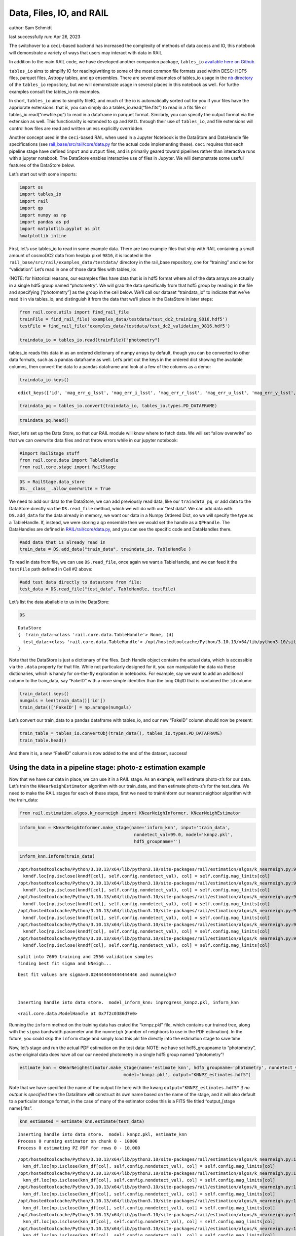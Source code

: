 Data, Files, IO, and RAIL
=========================

author: Sam Schmidt

last successfully run: Apr 26, 2023

The switchover to a ``ceci``-based backend has increased the complexity
of methods of data access and IO, this notebook will demonstrate a
variety of ways that users may interact with data in RAIL

In addition to the main RAIL code, we have developed another companion
package, ``tables_io`` `available here on
Github <https://github.com/LSSTDESC/tables_io/>`__.

``tables_io`` aims to simplify IO for reading/writing to some of the
most common file formats used within DESC: HDF5 files, parquet files,
Astropy tables, and ``qp`` ensembles. There are several examples of
tables_io usage in the `nb
directory <https://github.com/LSSTDESC/tables_io/tree/main/nb>`__ of the
``tables_io`` repository, but we will demonstrate usage in several
places in this notebook as well. For furthe examples consult the
tables_io nb examples.

In short, ``tables_io`` aims to simplify fileIO, and much of the io is
automatically sorted out for you if your files have the appriorate
extensions: that is, you can simply do a tables_io.read(“file.fits”) to
read in a fits file or tables_io.read(“newfile.pq”) to read in a
dataframe in parquet format. Similarly, you can specify the output
format via the extension as well. This functionality is extended to
``qp`` and ``RAIL`` through their use of ``tables_io``, and file
extensions will control how files are read and written unless explicitly
overridden.

Another concept used in the ``ceci``-based RAIL when used in a Jupyter
Notebook is the DataStore and DataHandle file specifications (see
`rail_base/src/rail/core/data.py <https://github.com/LSSTDESC/rail_base/blob/main/src/rail/core/data.py>`__
for the actual code implementing these). ``ceci`` requires that each
pipeline stage have defined ``input`` and ``output`` files, and is
primarily geared toward pipelines rather than interactive runs with a
jupyter notebook. The DataStore enables interactive use of files in
Jupyter. We will demonstrate some useful features of the DataStore
below.

Let’s start out with some imports:

.. code:: ipython3

    import os
    import tables_io
    import rail
    import qp
    import numpy as np
    import pandas as pd
    import matplotlib.pyplot as plt
    %matplotlib inline

First, let’s use tables_io to read in some example data. There are two
example files that ship with RAIL containing a small amount of cosmoDC2
data from healpix pixel ``9816``, it is located in the
``rail_base/src/rail/examples_data/testdata/`` directory in the
rail_base repository, one for “training” and one for “validation”. Let’s
read in one of those data files with tables_io:

(NOTE: for historical reasons, our examples files have data that is in
hdf5 format where all of the data arrays are actually in a single hdf5
group named “photometry”. We will grab the data specifically from that
hdf5 group by reading in the file and specifying [“photometry”] as the
group in the cell below. We’ll call our dataset “traindata_io” to
indicate that we’ve read it in via tables_io, and distinguish it from
the data that we’ll place in the DataStore in later steps:

.. code:: ipython3

    from rail.core.utils import find_rail_file
    trainFile = find_rail_file('examples_data/testdata/test_dc2_training_9816.hdf5')
    testFile = find_rail_file('examples_data/testdata/test_dc2_validation_9816.hdf5')
    
    traindata_io = tables_io.read(trainFile)["photometry"]

tables_io reads this data in as an ordered dictionary of numpy arrays by
default, though you can be converted to other data formats, such as a
pandas dataframe as well. Let’s print out the keys in the ordered dict
showing the available columns, then convert the data to a pandas
dataframe and look at a few of the columns as a demo:

.. code:: ipython3

    traindata_io.keys()




.. parsed-literal::

    odict_keys(['id', 'mag_err_g_lsst', 'mag_err_i_lsst', 'mag_err_r_lsst', 'mag_err_u_lsst', 'mag_err_y_lsst', 'mag_err_z_lsst', 'mag_g_lsst', 'mag_i_lsst', 'mag_r_lsst', 'mag_u_lsst', 'mag_y_lsst', 'mag_z_lsst', 'redshift'])



.. code:: ipython3

    traindata_pq = tables_io.convert(traindata_io, tables_io.types.PD_DATAFRAME)

.. code:: ipython3

    traindata_pq.head()




.. raw:: html

    <div>
    <style scoped>
        .dataframe tbody tr th:only-of-type {
            vertical-align: middle;
        }
    
        .dataframe tbody tr th {
            vertical-align: top;
        }
    
        .dataframe thead th {
            text-align: right;
        }
    </style>
    <table border="1" class="dataframe">
      <thead>
        <tr style="text-align: right;">
          <th></th>
          <th>id</th>
          <th>mag_err_g_lsst</th>
          <th>mag_err_i_lsst</th>
          <th>mag_err_r_lsst</th>
          <th>mag_err_u_lsst</th>
          <th>mag_err_y_lsst</th>
          <th>mag_err_z_lsst</th>
          <th>mag_g_lsst</th>
          <th>mag_i_lsst</th>
          <th>mag_r_lsst</th>
          <th>mag_u_lsst</th>
          <th>mag_y_lsst</th>
          <th>mag_z_lsst</th>
          <th>redshift</th>
        </tr>
      </thead>
      <tbody>
        <tr>
          <th>0</th>
          <td>8062500000</td>
          <td>0.005001</td>
          <td>0.005001</td>
          <td>0.005001</td>
          <td>0.005046</td>
          <td>0.005003</td>
          <td>0.005001</td>
          <td>16.960892</td>
          <td>16.506310</td>
          <td>16.653412</td>
          <td>18.040369</td>
          <td>16.423904</td>
          <td>16.466377</td>
          <td>0.020435</td>
        </tr>
        <tr>
          <th>1</th>
          <td>8062500062</td>
          <td>0.005084</td>
          <td>0.005075</td>
          <td>0.005048</td>
          <td>0.009552</td>
          <td>0.005804</td>
          <td>0.005193</td>
          <td>20.709402</td>
          <td>20.437565</td>
          <td>20.533852</td>
          <td>21.615589</td>
          <td>20.388210</td>
          <td>20.408886</td>
          <td>0.019361</td>
        </tr>
        <tr>
          <th>2</th>
          <td>8062500124</td>
          <td>0.005057</td>
          <td>0.005016</td>
          <td>0.005015</td>
          <td>0.011148</td>
          <td>0.005063</td>
          <td>0.005023</td>
          <td>20.437067</td>
          <td>19.312630</td>
          <td>19.709715</td>
          <td>21.851952</td>
          <td>18.770441</td>
          <td>18.953411</td>
          <td>0.036721</td>
        </tr>
        <tr>
          <th>3</th>
          <td>8062500186</td>
          <td>0.005011</td>
          <td>0.005007</td>
          <td>0.005005</td>
          <td>0.005477</td>
          <td>0.005041</td>
          <td>0.005014</td>
          <td>19.128675</td>
          <td>18.619995</td>
          <td>18.803484</td>
          <td>19.976501</td>
          <td>18.479452</td>
          <td>18.546589</td>
          <td>0.039469</td>
        </tr>
        <tr>
          <th>4</th>
          <td>8062500248</td>
          <td>0.005182</td>
          <td>0.005118</td>
          <td>0.005084</td>
          <td>0.015486</td>
          <td>0.006211</td>
          <td>0.005308</td>
          <td>21.242783</td>
          <td>20.731707</td>
          <td>20.911802</td>
          <td>22.294912</td>
          <td>20.645004</td>
          <td>20.700289</td>
          <td>0.026994</td>
        </tr>
      </tbody>
    </table>
    </div>



Next, let’s set up the Data Store, so that our RAIL module will know
where to fetch data. We will set “allow overwrite” so that we can
overwrite data files and not throw errors while in our jupyter notebook:

.. code:: ipython3

    #import RailStage stuff
    from rail.core.data import TableHandle
    from rail.core.stage import RailStage

.. code:: ipython3

    DS = RailStage.data_store
    DS.__class__.allow_overwrite = True

We need to add our data to the DataStore, we can add previously read
data, like our ``traindata_pq``, or add data to the DataStore directly
via the ``DS.read_file`` method, which we will do with our “test data”.
We can add data with ``DS.add_data`` for the data already in memory, we
want our data in a Numpy Ordered Dict, so we will specify the type as a
TableHandle. If, instead, we were storing a qp ensemble then we would
set the handle as a ``QPHandle``. The DataHandles are defined in
`RAIL/rail/core/data.py <https://github.com/LSSTDESC/RAIL/blob/main/rail/core/data.py>`__,
and you can see the specific code and DataHandles there.

.. code:: ipython3

    #add data that is already read in
    train_data = DS.add_data("train_data", traindata_io, TableHandle )

To read in data from file, we can use ``DS.read_file``, once again we
want a TableHandle, and we can feed it the ``testFile`` path defined in
Cell #2 above:

.. code:: ipython3

    #add test data directly to datastore from file:
    test_data = DS.read_file("test_data", TableHandle, testFile)

Let’s list the data abailable to us in the DataStore:

.. code:: ipython3

    DS




.. parsed-literal::

    DataStore
    {  train_data:<class 'rail.core.data.TableHandle'> None, (d)
      test_data:<class 'rail.core.data.TableHandle'> /opt/hostedtoolcache/Python/3.10.13/x64/lib/python3.10/site-packages/rail/examples_data/testdata/test_dc2_validation_9816.hdf5, (wd)
    }



Note that the DataStore is just a dictionary of the files. Each Handle
object contains the actual data, which is accessible via the ``.data``
property for that file. While not particularly designed for it, you can
manipulate the data via these dictionaries, which is handy for
on-the-fly exploration in notebooks. For example, say we want to add an
additional column to the train_data, say “FakeID” with a more simple
identifier than the long ObjID that is contained the ``id`` column:

.. code:: ipython3

    train_data().keys()
    numgals = len(train_data()['id'])
    train_data()['FakeID'] = np.arange(numgals)

Let’s convert our train_data to a pandas dataframe with tables_io, and
our new “FakeID” column should now be present:

.. code:: ipython3

    train_table = tables_io.convertObj(train_data(), tables_io.types.PD_DATAFRAME)
    train_table.head()




.. raw:: html

    <div>
    <style scoped>
        .dataframe tbody tr th:only-of-type {
            vertical-align: middle;
        }
    
        .dataframe tbody tr th {
            vertical-align: top;
        }
    
        .dataframe thead th {
            text-align: right;
        }
    </style>
    <table border="1" class="dataframe">
      <thead>
        <tr style="text-align: right;">
          <th></th>
          <th>id</th>
          <th>mag_err_g_lsst</th>
          <th>mag_err_i_lsst</th>
          <th>mag_err_r_lsst</th>
          <th>mag_err_u_lsst</th>
          <th>mag_err_y_lsst</th>
          <th>mag_err_z_lsst</th>
          <th>mag_g_lsst</th>
          <th>mag_i_lsst</th>
          <th>mag_r_lsst</th>
          <th>mag_u_lsst</th>
          <th>mag_y_lsst</th>
          <th>mag_z_lsst</th>
          <th>redshift</th>
          <th>FakeID</th>
        </tr>
      </thead>
      <tbody>
        <tr>
          <th>0</th>
          <td>8062500000</td>
          <td>0.005001</td>
          <td>0.005001</td>
          <td>0.005001</td>
          <td>0.005046</td>
          <td>0.005003</td>
          <td>0.005001</td>
          <td>16.960892</td>
          <td>16.506310</td>
          <td>16.653412</td>
          <td>18.040369</td>
          <td>16.423904</td>
          <td>16.466377</td>
          <td>0.020435</td>
          <td>0</td>
        </tr>
        <tr>
          <th>1</th>
          <td>8062500062</td>
          <td>0.005084</td>
          <td>0.005075</td>
          <td>0.005048</td>
          <td>0.009552</td>
          <td>0.005804</td>
          <td>0.005193</td>
          <td>20.709402</td>
          <td>20.437565</td>
          <td>20.533852</td>
          <td>21.615589</td>
          <td>20.388210</td>
          <td>20.408886</td>
          <td>0.019361</td>
          <td>1</td>
        </tr>
        <tr>
          <th>2</th>
          <td>8062500124</td>
          <td>0.005057</td>
          <td>0.005016</td>
          <td>0.005015</td>
          <td>0.011148</td>
          <td>0.005063</td>
          <td>0.005023</td>
          <td>20.437067</td>
          <td>19.312630</td>
          <td>19.709715</td>
          <td>21.851952</td>
          <td>18.770441</td>
          <td>18.953411</td>
          <td>0.036721</td>
          <td>2</td>
        </tr>
        <tr>
          <th>3</th>
          <td>8062500186</td>
          <td>0.005011</td>
          <td>0.005007</td>
          <td>0.005005</td>
          <td>0.005477</td>
          <td>0.005041</td>
          <td>0.005014</td>
          <td>19.128675</td>
          <td>18.619995</td>
          <td>18.803484</td>
          <td>19.976501</td>
          <td>18.479452</td>
          <td>18.546589</td>
          <td>0.039469</td>
          <td>3</td>
        </tr>
        <tr>
          <th>4</th>
          <td>8062500248</td>
          <td>0.005182</td>
          <td>0.005118</td>
          <td>0.005084</td>
          <td>0.015486</td>
          <td>0.006211</td>
          <td>0.005308</td>
          <td>21.242783</td>
          <td>20.731707</td>
          <td>20.911802</td>
          <td>22.294912</td>
          <td>20.645004</td>
          <td>20.700289</td>
          <td>0.026994</td>
          <td>4</td>
        </tr>
      </tbody>
    </table>
    </div>



And there it is, a new “FakeID” column is now added to the end of the
dataset, success!

Using the data in a pipeline stage: photo-z estimation example
--------------------------------------------------------------

Now that we have our data in place, we can use it in a RAIL stage. As an
example, we’ll estimate photo-z’s for our data. Let’s train the
``KNearNeighEstimator`` algorithm with our train_data, and then estimate
photo-z’s for the test_data. We need to make the RAIL stages for each of
these steps, first we need to train/inform our nearest neighbor
algorithm with the train_data:

.. code:: ipython3

    from rail.estimation.algos.k_nearneigh import KNearNeighInformer, KNearNeighEstimator

.. code:: ipython3

    inform_knn = KNearNeighInformer.make_stage(name='inform_knn', input='train_data', 
                                                nondetect_val=99.0, model='knnpz.pkl',
                                                hdf5_groupname='')


.. code:: ipython3

    inform_knn.inform(train_data)


.. parsed-literal::

    /opt/hostedtoolcache/Python/3.10.13/x64/lib/python3.10/site-packages/rail/estimation/algos/k_nearneigh.py:96: FutureWarning: Setting an item of incompatible dtype is deprecated and will raise an error in a future version of pandas. Value '27.79' has dtype incompatible with float32, please explicitly cast to a compatible dtype first.
      knndf.loc[np.isclose(knndf[col], self.config.nondetect_val), col] = self.config.mag_limits[col]
    /opt/hostedtoolcache/Python/3.10.13/x64/lib/python3.10/site-packages/rail/estimation/algos/k_nearneigh.py:96: FutureWarning: Setting an item of incompatible dtype is deprecated and will raise an error in a future version of pandas. Value '29.04' has dtype incompatible with float32, please explicitly cast to a compatible dtype first.
      knndf.loc[np.isclose(knndf[col], self.config.nondetect_val), col] = self.config.mag_limits[col]
    /opt/hostedtoolcache/Python/3.10.13/x64/lib/python3.10/site-packages/rail/estimation/algos/k_nearneigh.py:96: FutureWarning: Setting an item of incompatible dtype is deprecated and will raise an error in a future version of pandas. Value '29.06' has dtype incompatible with float32, please explicitly cast to a compatible dtype first.
      knndf.loc[np.isclose(knndf[col], self.config.nondetect_val), col] = self.config.mag_limits[col]
    /opt/hostedtoolcache/Python/3.10.13/x64/lib/python3.10/site-packages/rail/estimation/algos/k_nearneigh.py:96: FutureWarning: Setting an item of incompatible dtype is deprecated and will raise an error in a future version of pandas. Value '28.62' has dtype incompatible with float32, please explicitly cast to a compatible dtype first.
      knndf.loc[np.isclose(knndf[col], self.config.nondetect_val), col] = self.config.mag_limits[col]
    /opt/hostedtoolcache/Python/3.10.13/x64/lib/python3.10/site-packages/rail/estimation/algos/k_nearneigh.py:96: FutureWarning: Setting an item of incompatible dtype is deprecated and will raise an error in a future version of pandas. Value '27.98' has dtype incompatible with float32, please explicitly cast to a compatible dtype first.
      knndf.loc[np.isclose(knndf[col], self.config.nondetect_val), col] = self.config.mag_limits[col]
    /opt/hostedtoolcache/Python/3.10.13/x64/lib/python3.10/site-packages/rail/estimation/algos/k_nearneigh.py:96: FutureWarning: Setting an item of incompatible dtype is deprecated and will raise an error in a future version of pandas. Value '27.05' has dtype incompatible with float32, please explicitly cast to a compatible dtype first.
      knndf.loc[np.isclose(knndf[col], self.config.nondetect_val), col] = self.config.mag_limits[col]


.. parsed-literal::

    split into 7669 training and 2556 validation samples
    finding best fit sigma and NNeigh...


.. parsed-literal::

    
    
    
    best fit values are sigma=0.024444444444444446 and numneigh=7
    
    
    
    Inserting handle into data store.  model_inform_knn: inprogress_knnpz.pkl, inform_knn




.. parsed-literal::

    <rail.core.data.ModelHandle at 0x7f2c0386d7e0>



Running the ``inform`` method on the training data has crated the
“knnpz.pkl” file, which contains our trained tree, along with the
``sigma`` bandwidth parameter and the ``numneigh`` (number of neighbors
to use in the PDF estimation). In the future, you could skip the
``inform`` stage and simply load this pkl file directly into the
estimation stage to save time.

Now, let’s stage and run the actual PDF estimation on the test data:
NOTE: we have set hdf5_groupname to “photometry”, as the original data
does have all our our needed photometry in a single hdf5 group named
“photometry”!

.. code:: ipython3

    estimate_knn = KNearNeighEstimator.make_stage(name='estimate_knn', hdf5_groupname='photometry', nondetect_val=99.0,
                                            model='knnpz.pkl', output="KNNPZ_estimates.hdf5")

Note that we have specified the name of the output file here with the
kwarg ``output="KNNPZ_estimates.hdf5"`` *if no output is specified* then
the DataStore will construct its own name based on the name of the
stage, and it will also default to a particular storage format, in the
case of many of the estimator codes this is a FITS file titled
“output_[stage name].fits”.

.. code:: ipython3

    knn_estimated = estimate_knn.estimate(test_data)


.. parsed-literal::

    Inserting handle into data store.  model: knnpz.pkl, estimate_knn
    Process 0 running estimator on chunk 0 - 10000
    Process 0 estimating PZ PDF for rows 0 - 10,000


.. parsed-literal::

    /opt/hostedtoolcache/Python/3.10.13/x64/lib/python3.10/site-packages/rail/estimation/algos/k_nearneigh.py:189: FutureWarning: Setting an item of incompatible dtype is deprecated and will raise an error in a future version of pandas. Value '27.79' has dtype incompatible with float32, please explicitly cast to a compatible dtype first.
      knn_df.loc[np.isclose(knn_df[col], self.config.nondetect_val), col] = self.config.mag_limits[col]
    /opt/hostedtoolcache/Python/3.10.13/x64/lib/python3.10/site-packages/rail/estimation/algos/k_nearneigh.py:189: FutureWarning: Setting an item of incompatible dtype is deprecated and will raise an error in a future version of pandas. Value '29.04' has dtype incompatible with float32, please explicitly cast to a compatible dtype first.
      knn_df.loc[np.isclose(knn_df[col], self.config.nondetect_val), col] = self.config.mag_limits[col]
    /opt/hostedtoolcache/Python/3.10.13/x64/lib/python3.10/site-packages/rail/estimation/algos/k_nearneigh.py:189: FutureWarning: Setting an item of incompatible dtype is deprecated and will raise an error in a future version of pandas. Value '29.06' has dtype incompatible with float32, please explicitly cast to a compatible dtype first.
      knn_df.loc[np.isclose(knn_df[col], self.config.nondetect_val), col] = self.config.mag_limits[col]
    /opt/hostedtoolcache/Python/3.10.13/x64/lib/python3.10/site-packages/rail/estimation/algos/k_nearneigh.py:189: FutureWarning: Setting an item of incompatible dtype is deprecated and will raise an error in a future version of pandas. Value '28.62' has dtype incompatible with float32, please explicitly cast to a compatible dtype first.
      knn_df.loc[np.isclose(knn_df[col], self.config.nondetect_val), col] = self.config.mag_limits[col]
    /opt/hostedtoolcache/Python/3.10.13/x64/lib/python3.10/site-packages/rail/estimation/algos/k_nearneigh.py:189: FutureWarning: Setting an item of incompatible dtype is deprecated and will raise an error in a future version of pandas. Value '27.98' has dtype incompatible with float32, please explicitly cast to a compatible dtype first.
      knn_df.loc[np.isclose(knn_df[col], self.config.nondetect_val), col] = self.config.mag_limits[col]
    /opt/hostedtoolcache/Python/3.10.13/x64/lib/python3.10/site-packages/rail/estimation/algos/k_nearneigh.py:189: FutureWarning: Setting an item of incompatible dtype is deprecated and will raise an error in a future version of pandas. Value '27.05' has dtype incompatible with float32, please explicitly cast to a compatible dtype first.
      knn_df.loc[np.isclose(knn_df[col], self.config.nondetect_val), col] = self.config.mag_limits[col]


.. parsed-literal::

    Inserting handle into data store.  output_estimate_knn: inprogress_KNNPZ_estimates.hdf5, estimate_knn
    Process 0 running estimator on chunk 10000 - 20000
    Process 0 estimating PZ PDF for rows 10,000 - 20,000


.. parsed-literal::

    /opt/hostedtoolcache/Python/3.10.13/x64/lib/python3.10/site-packages/rail/estimation/algos/k_nearneigh.py:189: FutureWarning: Setting an item of incompatible dtype is deprecated and will raise an error in a future version of pandas. Value '27.79' has dtype incompatible with float32, please explicitly cast to a compatible dtype first.
      knn_df.loc[np.isclose(knn_df[col], self.config.nondetect_val), col] = self.config.mag_limits[col]
    /opt/hostedtoolcache/Python/3.10.13/x64/lib/python3.10/site-packages/rail/estimation/algos/k_nearneigh.py:189: FutureWarning: Setting an item of incompatible dtype is deprecated and will raise an error in a future version of pandas. Value '29.04' has dtype incompatible with float32, please explicitly cast to a compatible dtype first.
      knn_df.loc[np.isclose(knn_df[col], self.config.nondetect_val), col] = self.config.mag_limits[col]
    /opt/hostedtoolcache/Python/3.10.13/x64/lib/python3.10/site-packages/rail/estimation/algos/k_nearneigh.py:189: FutureWarning: Setting an item of incompatible dtype is deprecated and will raise an error in a future version of pandas. Value '29.06' has dtype incompatible with float32, please explicitly cast to a compatible dtype first.
      knn_df.loc[np.isclose(knn_df[col], self.config.nondetect_val), col] = self.config.mag_limits[col]
    /opt/hostedtoolcache/Python/3.10.13/x64/lib/python3.10/site-packages/rail/estimation/algos/k_nearneigh.py:189: FutureWarning: Setting an item of incompatible dtype is deprecated and will raise an error in a future version of pandas. Value '28.62' has dtype incompatible with float32, please explicitly cast to a compatible dtype first.
      knn_df.loc[np.isclose(knn_df[col], self.config.nondetect_val), col] = self.config.mag_limits[col]
    /opt/hostedtoolcache/Python/3.10.13/x64/lib/python3.10/site-packages/rail/estimation/algos/k_nearneigh.py:189: FutureWarning: Setting an item of incompatible dtype is deprecated and will raise an error in a future version of pandas. Value '27.98' has dtype incompatible with float32, please explicitly cast to a compatible dtype first.
      knn_df.loc[np.isclose(knn_df[col], self.config.nondetect_val), col] = self.config.mag_limits[col]
    /opt/hostedtoolcache/Python/3.10.13/x64/lib/python3.10/site-packages/rail/estimation/algos/k_nearneigh.py:189: FutureWarning: Setting an item of incompatible dtype is deprecated and will raise an error in a future version of pandas. Value '27.05' has dtype incompatible with float32, please explicitly cast to a compatible dtype first.
      knn_df.loc[np.isclose(knn_df[col], self.config.nondetect_val), col] = self.config.mag_limits[col]


.. parsed-literal::

    Process 0 running estimator on chunk 20000 - 20449
    Process 0 estimating PZ PDF for rows 20,000 - 20,449


.. parsed-literal::

    /opt/hostedtoolcache/Python/3.10.13/x64/lib/python3.10/site-packages/rail/estimation/algos/k_nearneigh.py:189: FutureWarning: Setting an item of incompatible dtype is deprecated and will raise an error in a future version of pandas. Value '27.79' has dtype incompatible with float32, please explicitly cast to a compatible dtype first.
      knn_df.loc[np.isclose(knn_df[col], self.config.nondetect_val), col] = self.config.mag_limits[col]
    /opt/hostedtoolcache/Python/3.10.13/x64/lib/python3.10/site-packages/rail/estimation/algos/k_nearneigh.py:189: FutureWarning: Setting an item of incompatible dtype is deprecated and will raise an error in a future version of pandas. Value '29.04' has dtype incompatible with float32, please explicitly cast to a compatible dtype first.
      knn_df.loc[np.isclose(knn_df[col], self.config.nondetect_val), col] = self.config.mag_limits[col]
    /opt/hostedtoolcache/Python/3.10.13/x64/lib/python3.10/site-packages/rail/estimation/algos/k_nearneigh.py:189: FutureWarning: Setting an item of incompatible dtype is deprecated and will raise an error in a future version of pandas. Value '29.06' has dtype incompatible with float32, please explicitly cast to a compatible dtype first.
      knn_df.loc[np.isclose(knn_df[col], self.config.nondetect_val), col] = self.config.mag_limits[col]
    /opt/hostedtoolcache/Python/3.10.13/x64/lib/python3.10/site-packages/rail/estimation/algos/k_nearneigh.py:189: FutureWarning: Setting an item of incompatible dtype is deprecated and will raise an error in a future version of pandas. Value '28.62' has dtype incompatible with float32, please explicitly cast to a compatible dtype first.
      knn_df.loc[np.isclose(knn_df[col], self.config.nondetect_val), col] = self.config.mag_limits[col]
    /opt/hostedtoolcache/Python/3.10.13/x64/lib/python3.10/site-packages/rail/estimation/algos/k_nearneigh.py:189: FutureWarning: Setting an item of incompatible dtype is deprecated and will raise an error in a future version of pandas. Value '27.98' has dtype incompatible with float32, please explicitly cast to a compatible dtype first.
      knn_df.loc[np.isclose(knn_df[col], self.config.nondetect_val), col] = self.config.mag_limits[col]
    /opt/hostedtoolcache/Python/3.10.13/x64/lib/python3.10/site-packages/rail/estimation/algos/k_nearneigh.py:189: FutureWarning: Setting an item of incompatible dtype is deprecated and will raise an error in a future version of pandas. Value '27.05' has dtype incompatible with float32, please explicitly cast to a compatible dtype first.
      knn_df.loc[np.isclose(knn_df[col], self.config.nondetect_val), col] = self.config.mag_limits[col]


We have successfully estimated PDFs for the ~20,000 galaxies in the test
file! Note that the PDFs are in ``qp`` format! Also note that they have
been written to disk as “KNNPZ_estimate.hdf5”; however, they are also
still available to us via the ``knn_estimated`` dataset in the
datastore. Let’s plot an example PDF from our data in the DataStore:

We can do a quick plot to check our photo-z’s. Our qp Ensemble can be
called by ``knn_estimated()`` and is subsecuently stored in
``knn_estimated.data``, and the Ensemble can calculate the mode of each
PDF if we give it a grid of redshift values to check, which we can plot
against our true redshifts from the test data:

.. code:: ipython3

    pzmodes = knn_estimated().mode(grid=np.linspace(0,3,301)).flatten()
    true_zs = test_data()['photometry']['redshift']

.. code:: ipython3

    plt.figure(figsize=(8,8))
    plt.scatter(true_zs, pzmodes, label='photoz mode for KNearNeigh',s=2)
    plt.xlabel("redshift", fontsize=15)
    plt.ylabel("photoz mode", fontsize=15)
    plt.legend(loc='upper center', fontsize=12)




.. parsed-literal::

    <matplotlib.legend.Legend at 0x7f2c031c69e0>




.. image:: ../../../docs/rendered/core_examples/FileIO_DataStore_files/../../../docs/rendered/core_examples/FileIO_DataStore_34_1.png


As an alternative, we can read the data from file and make the same plot
to show that you don’t need to use the DataStore, you can, instead,
operate on the output files:

.. code:: ipython3

    newens = qp.read("KNNPZ_estimates.hdf5")
    newpzmodes = newens.mode(grid=np.linspace(0,3,301))

.. code:: ipython3

    plt.figure(figsize=(8,8))
    plt.scatter(true_zs, newpzmodes, label='photoz mode for KNearNeigh',s=2)
    plt.xlabel("redshift", fontsize=15)
    plt.ylabel("photoz mode", fontsize=15)
    plt.legend(loc='upper center', fontsize=12)




.. parsed-literal::

    <matplotlib.legend.Legend at 0x7f2bfe18a890>




.. image:: ../../../docs/rendered/core_examples/FileIO_DataStore_files/../../../docs/rendered/core_examples/FileIO_DataStore_37_1.png


That’s about it. For more usages, including how to chain together
multiple stages, feeding results one into the other with the DataStore
names, see goldenspike.ipynb in the examples/goldenspike directory.

